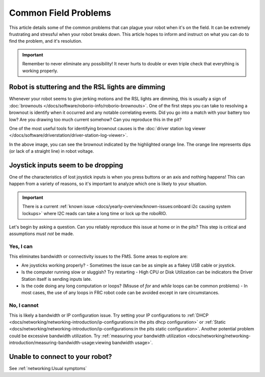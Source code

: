 Common Field Problems
=====================

This article details some of the common problems that can plague your robot when it's on the field. It can be extremely frustrating and stressful when your robot breaks down. This article hopes to inform and instruct on what you can do to find the problem, and it's resolution.

.. important:: Remember to never eliminate any possibility! It never hurts to double or even triple check that everything is working properly.

Robot is stuttering and the RSL lights are dimming
--------------------------------------------------

Whenever your robot seems to give jerking motions and the RSL lights are dimming, this is usually a sign of :doc:`brownouts </docs/software/roborio-info/roborio-brownouts>`. One of the first steps you can take to resolving a brownout is identify when it occurred and any notable correlating events. Did you go into a match with your battery too low? Are you drawing too much current somehow? Can you reproduce this in the pit?

One of the most useful tools for identifying brownout causes is the :doc:`driver station log viewer </docs/software/driverstation/driver-station-log-viewer>`.

.. image:: /docs/software/roborio-info/images/identifying-brownouts.png

In the above image, you can see the brownout indicated by the highlighted orange line. The orange line represents dips (or lack of a straight line) in robot voltage.

Joystick inputs seem to be dropping
-----------------------------------

One of the characteristics of lost joystick inputs is when you press buttons or an axis and nothing happens! This can happen from a variety of reasons, so it's important to analyze which one is likely to your situation.

.. todo:: looking at the driverstation log and identifying if lost joysticks is a code related .. error:: text

.. important:: There is a current :ref:`known issue <docs/yearly-overview/known-issues:onboard i2c causing system lockups>` where I2C reads can take a long time or lock up the roboRIO.

Let's begin by asking a question. Can you reliably reproduce this issue at home or in the pits? This step is critical and assumptions *must not* be made.

Yes, I can
^^^^^^^^^^

This eliminates bandwidth or connectivity issues to the FMS. Some areas to explore are:

- Are joysticks working properly?
  - Sometimes the issue can be as simple as a flakey USB cable or joystick.

- Is the computer running slow or sluggish? Try restarting
  - High CPU or Disk Utilization can be indicators the Driver Station itself is sending inputs late.

- Is the code doing any long computation or loops? (Misuse of `for` and `while` loops can be common problems)
  - In most cases, the use of any loops in FRC robot code can be avoided except in rare circumstances.

No, I cannot
^^^^^^^^^^^^

This is likely a bandwidth or IP configuration issue. Try setting your IP configurations to :ref:`DHCP <docs/networking/networking-introduction/ip-configurations:in the pits dhcp configuration>` or :ref:`Static <docs/networking/networking-introduction/ip-configurations:in the pits static configuration>`. Another potential problem could be excessive bandwidth utilization. Try :ref:`measuring your bandwidth utilization <docs/networking/networking-introduction/measuring-bandwidth-usage:viewing bandwidth usage>`.

Unable to connect to your robot?
--------------------------------

See :ref:`networking:Usual symptoms`